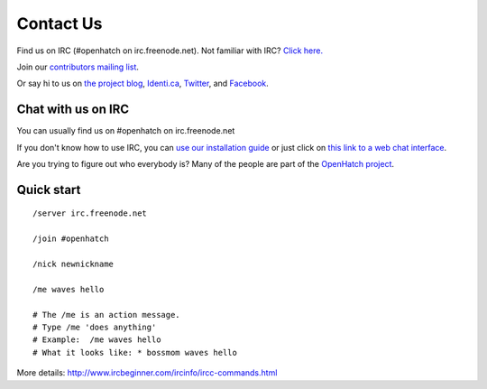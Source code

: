 =============
Contact Us
=============

Find us on IRC (#openhatch on irc.freenode.net).  Not familiar with IRC?  `Click here. <http://openhatch.readthedocs.org/en/latest/contributor/chat_on_irc.html>`_

Join our `contributors mailing list <http://lists.openhatch.org/mailman/listinfo/devel>`_.

Or say hi to us on `the project blog`_, `Identi.ca`_, `Twitter`_, and `Facebook`_.

.. _the project blog: http://openhatch.org/blog
.. _Identi.ca: http://identi.ca/openhatch
.. _Twitter: http://twitter.com/openhatch
.. _Facebook: http://facebook.com/pages/OpenHatch/108578243652

Chat with us on IRC
===================

You can usually find us on #openhatch on irc.freenode.net

If you don't know how to use IRC, you can `use our installation guide <https://openhatch.org/wiki/OSCTC/Laptop_setup#Goal_.231:_install_an_IRC_client>`_ or just click on `this link to a web
chat interface <http://webchat.freenode.net/?channels=#openhatch>`_.

Are you trying to figure out who everybody is? Many of the people are part of
the `OpenHatch project <http://openhatch.org/+projects/OpenHatch>`_.


Quick start
===========

::

    /server irc.freenode.net

    /join #openhatch

    /nick newnickname

    /me waves hello

    # The /me is an action message.
    # Type /me 'does anything'
    # Example:  /me waves hello
    # What it looks like: * bossmom waves hello


More details: http://www.ircbeginner.com/ircinfo/ircc-commands.html
